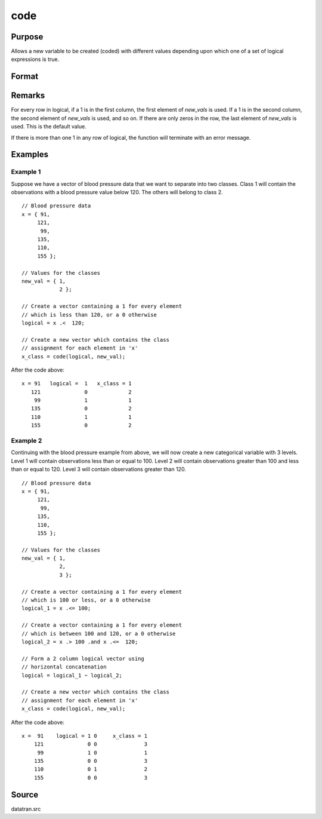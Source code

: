 
code
==============================================

Purpose
----------------

Allows a new variable to be created (coded) with different
values depending upon which one of a set of logical
expressions is true.

Format
----------------
.. function:: code(logical, new_vals)

    :param logical: matrix of 1's and 0's. Each column of this matrix
        is created by a logical expression using ''dot'' conditional and boolean operators. Each of these expressions should
        return a column vector result. The columns are horizontally concatenated to produce logical. If more than
        one of these vectors contains a 1 in any given row, the code function will terminate with an error message.
    :type logical: NxK matrix

    :param new_vals: the values to be assigned to the new variable
    :type new_vals: (K+1)x1 vector

    :returns: y (*Nx1 vector*), containing the new values.

Remarks
------------

For every row in logical, if a 1 is in the first column, the first
element of *new_vals* is used. If a 1 is in the second column, the second
element of *new_vals* is used, and so on. If there are only zeros in the
row, the last element of *new_vals* is used. This is the default value.

If there is more than one 1 in any row of logical, the function will
terminate with an error message.

Examples
----------------

Example 1
+++++++++
Suppose we have a vector of blood pressure data that we want to separate into two classes. Class 1 will contain the observations with a blood pressure value below 120. The others will belong to class 2.

::

    // Blood pressure data
    x = { 91,
         121,
          99,
         135,
         110,
         155 };
    
    // Values for the classes
    new_val = { 1,
                2 };      
    
    // Create a vector containing a 1 for every element
    // which is less than 120, or a 0 otherwise
    logical = x .<  120;
    
    // Create a new vector which contains the class
    // assignment for each element in 'x'
    x_class = code(logical, new_val);

After the code above:

::

    x = 91   logical =  1   x_class = 1 
       121              0             2 
        99              1             1 
       135              0             2 
       110              1             1 
       155              0             2

Example 2
+++++++++
Continuing with the blood pressure example from above, we will now create a new categorical variable with 3 levels. Level 1 will contain observations less than or equal to 100. Level 2 will contain observations greater than 100 and less than or equal to 120. Level 3 will contain observations greater than 120.

::

    // Blood pressure data
    x = { 91,
         121,
          99,
         135,
         110,
         155 };
    
    // Values for the classes
    new_val = { 1,
                2,
                3 };
    
    // Create a vector containing a 1 for every element
    // which is 100 or less, or a 0 otherwise
    logical_1 = x .<= 100;
    
    // Create a vector containing a 1 for every element
    // which is between 100 and 120, or a 0 otherwise
    logical_2 = x .> 100 .and x .<=  120;
    
    // Form a 2 column logical vector using
    // horizontal concatenation
    logical = logical_1 ~ logical_2;
    
    // Create a new vector which contains the class
    // assignment for each element in 'x'
    x_class = code(logical, new_val);

After the code above:

::

    x =  91    logical = 1 0     x_class = 1
        121              0 0               3
         99              1 0               1
        135              0 0               3
        110              0 1               2
        155              0 0               3


Source
------------

datatran.src

.. seealso:: Functions :func:`recode`, :func:`reclassifyCuts`, :func:`reclassify`, :func:`substute`, :func:`rescale`, :func:`dummy`

